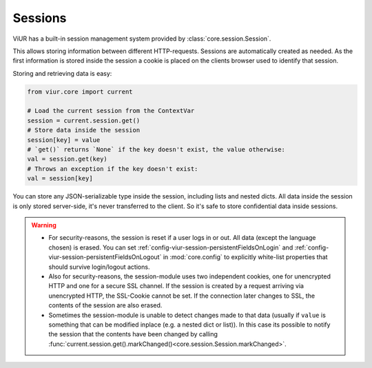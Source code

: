 --------
Sessions
--------

ViUR has a built-in session management system provided by :class:`core.session.Session`.

This allows storing information between different HTTP-requests.
Sessions are automatically created as needed. As the first information is stored inside the session
a cookie is placed on the clients browser used to identify that session.

Storing and retrieving data is easy:

.. code-block:: python

    from viur.core import current

    # Load the current session from the ContextVar
    session = current.session.get()
    # Store data inside the session
    session[key] = value
    # `get()` returns `None` if the key doesn't exist, the value otherwise:
    val = session.get(key)
    # Throws an exception if the key doesn't exist:
    val = session[key]


You can store any JSON-serializable type inside the session, including lists and nested dicts.
All data inside the session is only stored server-side, it's never transferred to the client. So it's safe to store
confidential data inside sessions.


.. Warning::
    - For security-reasons, the session is reset if a user logs in or out.
      All data (except the language chosen) is erased. You can set :ref:`config-viur-session-persistentFieldsOnLogin` and
      :ref:`config-viur-session-persistentFieldsOnLogout` in :mod:`core.config` to explicitly white-list properties that should
      survive login/logout actions.
    - Also for security-reasons, the session-module uses two independent cookies, one for unencrypted HTTP
      and one for a secure SSL channel. If the session is created by a request arriving via unencrypted HTTP,
      the SSL-Cookie cannot be set. If the connection later changes to SSL, the contents of the session are
      also erased.
    - Sometimes the session-module is unable to detect changes made to that data (usually if ``value`` is something
      that can be modified inplace (e.g. a nested dict or list)). In this case its possible to notify the session that
      the contents have been changed by calling :func:`current.session.get().markChanged()<core.session.Session.markChanged>`.
